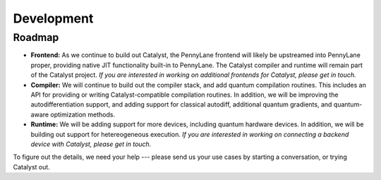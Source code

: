 Development
===========

Roadmap
-------

- **Frontend:** As we continue to build out Catalyst, the PennyLane frontend
  will likely be upstreamed into PennyLane proper, providing native JIT
  functionality built-in to PennyLane. The Catalyst compiler and runtime will
  remain part of the Catalyst project. *If you are interested in working on
  additional frontends for Catalyst, please get in touch.*

- **Compiler:** We will continue to build out the compiler stack, and add
  quantum compilation routines. This includes an API for providing or writing
  Catalyst-compatible compilation routines. In addition, we will be improving
  the autodifferentiation support, and adding support for classical autodiff,
  additional quantum gradients, and quantum-aware optimization methods.

- **Runtime:** We will be adding support for more devices, including quantum
  hardware devices. In addition, we will be building out support for
  hetereogeneous execution. *If you are interested in working on connecting a
  backend device with Catalyst, please get in touch.*

To figure out the details, we need your help --- please send us your use cases by starting a
conversation, or trying Catalyst out.
